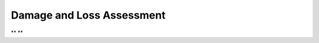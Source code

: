 Damage and Loss Assessment
---------------------------

** **

.. csv-table:: Requirements - Damage and Loss Assessment
  :header: "#", "Description", "Source", "Priority", "Version"
  :widths: 1, 96, 1, 1, 1
  :file: requirements-dl.csv